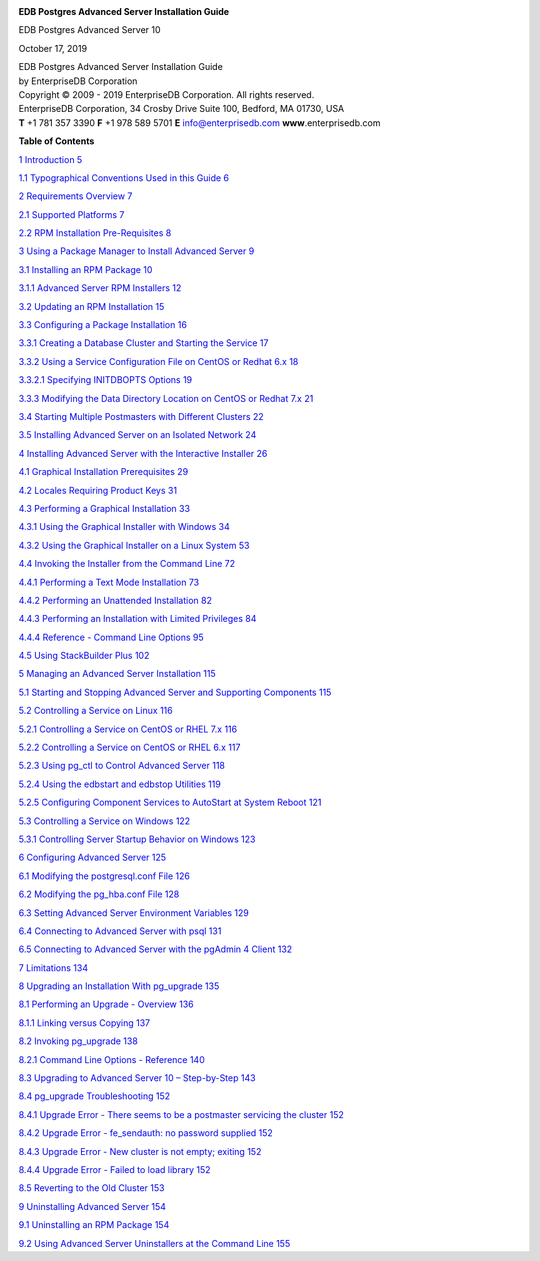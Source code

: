 .. container:: section level1 unnumbered
   :name: section

   .. rubric:: 
      :name: section
      :class: unnumbered

   |image0|

   **EDB Postgres Advanced Server Installation Guide**

   EDB Postgres Advanced Server 10

   October 17, 2019

   | EDB Postgres Advanced Server Installation Guide
   | by EnterpriseDB Corporation
   | Copyright © 2009 - 2019 EnterpriseDB Corporation. All rights
     reserved.

   | EnterpriseDB Corporation, 34 Crosby Drive Suite 100, Bedford, MA
     01730, USA
   | **T** +1 781 357 3390 **F** +1 978 589 5701 **E**
     info@enterprisedb.com **www**.enterprisedb.com

   **Table of Contents**

   `1 Introduction 5 <ch002.xhtml#introduction>`__

   `1.1 Typographical Conventions Used in this Guide
   6 <ch002.xhtml#typographical-conventions-used-in-this-guide>`__

   `2 Requirements Overview 7 <ch003.xhtml#requirements-overview>`__

   `2.1 Supported Platforms 7 <ch003.xhtml#supported-platforms>`__

   `2.2 RPM Installation Pre-Requisites
   8 <ch003.xhtml#rpm-installation-pre-requisites>`__

   `3 Using a Package Manager to Install Advanced Server
   9 <ch004.xhtml#using-a-package-manager-to-install-advanced-server>`__

   `3.1 Installing an RPM Package
   10 <ch004.xhtml#installing-an-rpm-package>`__

   `3.1.1 Advanced Server RPM Installers
   12 <ch004.xhtml#advanced-server-rpm-installers>`__

   `3.2 Updating an RPM Installation
   15 <ch004.xhtml#updating-an-rpm-installation>`__

   `3.3 Configuring a Package Installation 16 <#_Toc21949636>`__

   `3.3.1 Creating a Database Cluster and Starting the Service
   17 <ch004.xhtml#creating-a-database-cluster-and-starting-the-service>`__

   `3.3.2 Using a Service Configuration File on CentOS or Redhat 6.x
   18 <ch004.xhtml#using-a-service-configuration-file-on-centos-or-redhat-6.x>`__

   `3.3.2.1 Specifying INITDBOPTS Options
   19 <ch004.xhtml#specifying-initdbopts-options>`__

   `3.3.3 Modifying the Data Directory Location on CentOS or Redhat 7.x
   21 <#_Toc21949640>`__

   `3.4 Starting Multiple Postmasters with Different Clusters
   22 <#_Toc21949641>`__

   `3.5 Installing Advanced Server on an Isolated Network
   24 <ch004.xhtml#installing-advanced-server-on-an-isolated-network>`__

   `4 Installing Advanced Server with the Interactive Installer
   26 <ch005.xhtml#installing-advanced-server-with-the-interactive-installer>`__

   `4.1 Graphical Installation Prerequisites
   29 <ch005.xhtml#graphical-installation-prerequisites>`__

   `4.2 Locales Requiring Product Keys
   31 <ch005.xhtml#locales-requiring-product-keys>`__

   `4.3 Performing a Graphical Installation
   33 <ch005.xhtml#performing-a-graphical-installation>`__

   `4.3.1 Using the Graphical Installer with Windows
   34 <#_Toc21949647>`__

   `4.3.2 Using the Graphical Installer on a Linux System
   53 <ch005.xhtml#using-the-graphical-installer-on-a-linux-system>`__

   `4.4 Invoking the Installer from the Command Line
   72 <ch005.xhtml#invoking-the-installer-from-the-command-line>`__

   `4.4.1 Performing a Text Mode Installation
   73 <ch005.xhtml#performing-a-text-mode-installation>`__

   `4.4.2 Performing an Unattended Installation
   82 <ch005.xhtml#performing-an-unattended-installation>`__

   `4.4.3 Performing an Installation with Limited Privileges
   84 <ch005.xhtml#performing-an-installation-with-limited-privileges>`__

   `4.4.4 Reference - Command Line Options
   95 <ch005.xhtml#reference---command-line-options>`__

   `4.5 Using StackBuilder Plus
   102 <ch005.xhtml#using-stackbuilder-plus>`__

   `5 Managing an Advanced Server Installation
   115 <ch006.xhtml#managing-an-advanced-server-installation>`__

   `5.1 Starting and Stopping Advanced Server and Supporting Components
   115 <ch006.xhtml#starting-and-stopping-advanced-server-and-supporting-components>`__

   `5.2 Controlling a Service on Linux
   116 <ch006.xhtml#controlling-a-service-on-linux>`__

   `5.2.1 Controlling a Service on CentOS or RHEL 7.x
   116 <ch006.xhtml#controlling-a-service-on-centos-or-rhel-7.x>`__

   `5.2.2 Controlling a Service on CentOS or RHEL 6.x
   117 <ch006.xhtml#controlling-a-service-on-centos-or-rhel-6.x>`__

   `5.2.3 Using pg_ctl to Control Advanced Server
   118 <ch006.xhtml#using-pg_ctl-to-control-advanced-server>`__

   `5.2.4 Using the edbstart and edbstop Utilities
   119 <ch006.xhtml#using-the-edbstart-and-edbstop-utilities>`__

   `5.2.5 Configuring Component Services to AutoStart at System Reboot
   121 <ch006.xhtml#configuring-component-services-to-autostart-at-system-reboot>`__

   `5.3 Controlling a Service on Windows
   122 <ch006.xhtml#controlling-a-service-on-windows>`__

   `5.3.1 Controlling Server Startup Behavior on Windows
   123 <ch006.xhtml#controlling-server-startup-behavior-on-windows>`__

   `6 Configuring Advanced Server
   125 <ch007.xhtml#configuring-advanced-server>`__

   `6.1 Modifying the postgresql.conf File
   126 <ch007.xhtml#modifying-the-postgresql.conf-file>`__

   `6.2 Modifying the pg_hba.conf File
   128 <ch007.xhtml#modifying-the-pg_hba.conf-file>`__

   `6.3 Setting Advanced Server Environment Variables
   129 <ch007.xhtml#setting-advanced-server-environment-variables>`__

   `6.4 Connecting to Advanced Server with psql
   131 <ch007.xhtml#connecting-to-advanced-server-with-psql>`__

   `6.5 Connecting to Advanced Server with the pgAdmin 4 Client
   132 <ch007.xhtml#connecting-to-advanced-server-with-the-pgadmin-4-client>`__

   `7 Limitations 134 <ch008.xhtml#limitations>`__

   `8 Upgrading an Installation With pg_upgrade
   135 <ch009.xhtml#upgrading-an-installation-with-pg_upgrade>`__

   `8.1 Performing an Upgrade - Overview
   136 <ch009.xhtml#performing-an-upgrade---overview>`__

   `8.1.1 Linking versus Copying 137 <#_Toc21949674>`__

   `8.2 Invoking pg_upgrade 138 <ch009.xhtml#invoking-pg_upgrade>`__

   `8.2.1 Command Line Options - Reference
   140 <ch009.xhtml#command-line-options---reference>`__

   `8.3 Upgrading to Advanced Server 10 – Step-by-Step
   143 <ch009.xhtml#upgrading-to-advanced-server-10-step-by-step>`__

   `8.4 pg_upgrade Troubleshooting
   152 <ch009.xhtml#pg_upgrade-troubleshooting>`__

   `8.4.1 Upgrade Error - There seems to be a postmaster servicing the
   cluster
   152 <ch009.xhtml#upgrade-error---there-seems-to-be-a-postmaster-servicing-the-cluster>`__

   `8.4.2 Upgrade Error - fe_sendauth: no password supplied
   152 <ch009.xhtml#upgrade-error---fe_sendauth-no-password-supplied>`__

   `8.4.3 Upgrade Error - New cluster is not empty; exiting
   152 <ch009.xhtml#upgrade-error---new-cluster-is-not-empty-exiting>`__

   `8.4.4 Upgrade Error - Failed to load library
   152 <ch009.xhtml#upgrade-error---failed-to-load-library>`__

   `8.5 Reverting to the Old Cluster
   153 <ch009.xhtml#reverting-to-the-old-cluster>`__

   `9 Uninstalling Advanced Server
   154 <ch010.xhtml#uninstalling-advanced-server>`__

   `9.1 Uninstalling an RPM Package
   154 <ch010.xhtml#uninstalling-an-rpm-package>`__

   `9.2 Using Advanced Server Uninstallers at the Command Line
   155 <ch010.xhtml#using-advanced-server-uninstallers-at-the-command-line>`__

.. |image0| image:: ../media/file0.png
